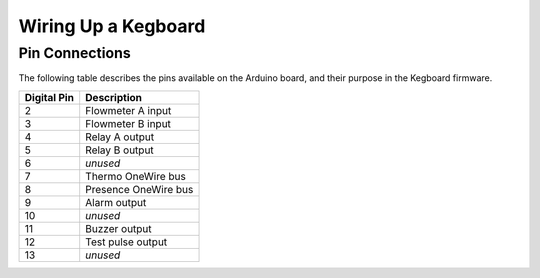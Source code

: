 .. _wiring-chapter:

====================
Wiring Up a Kegboard
====================

.. _pin-connections:

Pin Connections
===============

The following table describes the pins available on the Arduino board, and their
purpose in the Kegboard firmware.

+--------------+----------------------------------------------------------+
| Digital Pin  | Description                                              |
+==============+==========================================================+
| 2            | Flowmeter A input                                        |
+--------------+----------------------------------------------------------+
| 3            | Flowmeter B input                                        |
+--------------+----------------------------------------------------------+
| 4            | Relay A output                                           |
+--------------+----------------------------------------------------------+
| 5            | Relay B output                                           |
+--------------+----------------------------------------------------------+
| 6            | *unused*                                                 |
+--------------+----------------------------------------------------------+
| 7            | Thermo OneWire bus                                       |
+--------------+----------------------------------------------------------+
| 8            | Presence OneWire bus                                     |
+--------------+----------------------------------------------------------+
| 9            | Alarm output                                             |
+--------------+----------------------------------------------------------+
| 10           | *unused*                                                 |
+--------------+----------------------------------------------------------+
| 11           | Buzzer output                                            |
+--------------+----------------------------------------------------------+
| 12           | Test pulse output                                        |
+--------------+----------------------------------------------------------+
| 13           | *unused*                                                 |
+--------------+----------------------------------------------------------+

